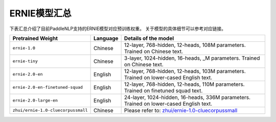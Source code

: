 

------------------------------------
ERNIE模型汇总
------------------------------------



下表汇总介绍了目前PaddleNLP支持的ERNIE模型对应预训练权重。
关于模型的具体细节可以参考对应链接。

+----------------------------------------------------------------------------------+--------------+-----------------------------------------+
| Pretrained Weight                                                                | Language     | Details of the model                    |
+==================================================================================+==============+=========================================+
|``ernie-1.0``                                                                     | Chinese      | 12-layer, 768-hidden,                   |
|                                                                                  |              | 12-heads, 108M parameters.              |
|                                                                                  |              | Trained on Chinese text.                |
+----------------------------------------------------------------------------------+--------------+-----------------------------------------+
|``ernie-tiny``                                                                    | Chinese      | 3-layer, 1024-hidden,                   |
|                                                                                  |              | 16-heads, _M parameters.                |
|                                                                                  |              | Trained on Chinese text.                |
+----------------------------------------------------------------------------------+--------------+-----------------------------------------+
|``ernie-2.0-en``                                                                  | English      | 12-layer, 768-hidden,                   |
|                                                                                  |              | 12-heads, 103M parameters.              |
|                                                                                  |              | Trained on lower-cased English text.    |
+----------------------------------------------------------------------------------+--------------+-----------------------------------------+
|``ernie-2.0-en-finetuned-squad``                                                  | English      | 12-layer, 768-hidden,                   |
|                                                                                  |              | 12-heads, 110M parameters.              |
|                                                                                  |              | Trained on finetuned squad text.        |
+----------------------------------------------------------------------------------+--------------+-----------------------------------------+
|``ernie-2.0-large-en``                                                            | English      | 24-layer, 1024-hidden,                  |
|                                                                                  |              | 16-heads, 336M parameters.              |
|                                                                                  |              | Trained on lower-cased English text.    |
+----------------------------------------------------------------------------------+--------------+-----------------------------------------+
|``zhui/ernie-1.0-cluecorpussmall``                                                | Chinese      | Please refer to:                        |
|                                                                                  |              | `zhui/ernie-1.0-cluecorpussmall`_       |
+----------------------------------------------------------------------------------+--------------+-----------------------------------------+

.. _zhui/ernie-1.0-cluecorpussmall: https://github.com/PaddlePaddle/PaddleNLP/tree/develop/community/zhui/ernie-1.0-cluecorpussmall
